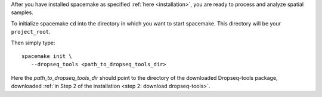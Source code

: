 After you have installed spacemake as specified :ref:`here <installation>`, you are ready to process and analyze spatial samples.

To initialize spacemake ``cd`` into the directory in which you want to start spacemake. This directory will be your ``project_root``.

Then simply type::
   
   spacemake init \
      --dropseq_tools <path_to_dropseq_tools_dir>

Here the `path_to_dropseq_tools_dir` should point to the directory of the downloaded Dropseq-tools package, downloaded :ref:`in Step 2 of the installation <step 2: download dropseq-tools>`.
